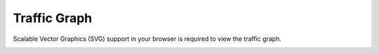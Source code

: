 ###############
Traffic Graph
###############

Scalable Vector Graphics (SVG) support in your browser is required to view the traffic graph.

.. image:: ../_static/images/Status/iungopbx_traffic_graph.jpg
        :scale: 85%


